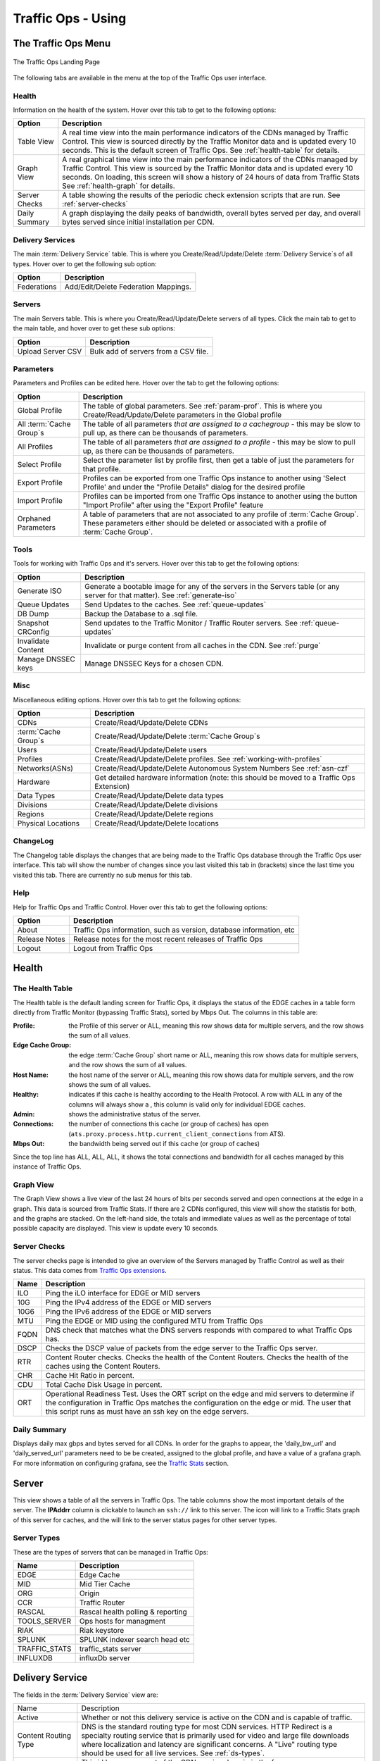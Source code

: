 ..
..
.. Licensed under the Apache License, Version 2.0 (the "License");
.. you may not use this file except in compliance with the License.
.. You may obtain a copy of the License at
..
..     http://www.apache.org/licenses/LICENSE-2.0
..
.. Unless required by applicable law or agreed to in writing, software
.. distributed under the License is distributed on an "AS IS" BASIS,
.. WITHOUT WARRANTIES OR CONDITIONS OF ANY KIND, either express or implied.
.. See the License for the specific language governing permissions and
.. limitations under the License.
..

.. |graph| image:: images/graph.png
.. |info| image:: images/info.png
.. |checkmark| image:: images/good.png
.. |X| image:: images/bad.png
.. |clock| image:: images/clock-black.png

.. _to-using:

*******************
Traffic Ops - Using
*******************

.. deprecated:: 3.0
	The Traffic Ops UI is deprecated, and will be removed entirely in the next major release (4.0). A much better way to interact with the CDN is to :ref:`use Traffic Portal <usingtrafficportal>`, which is the the only UI that will be receiving updates for the foreseeable future.

The Traffic Ops Menu
====================
.. figure:: images/12m.png
	:align: center
	:alt: The Traffic Ops Landing Page

	The Traffic Ops Landing Page

The following tabs are available in the menu at the top of the Traffic Ops user interface.

.. index::
	Health Tab

Health
------
Information on the health of the system. Hover over this tab to get to the following options:

+---------------+------------------------------------------------------------------------------------------------------------------------------------+
|     Option    |                                                            Description                                                             |
+===============+====================================================================================================================================+
| Table View    | A real time view into the main performance indicators of the CDNs managed by Traffic Control.                                      |
|               | This view is sourced directly by the Traffic Monitor data and is updated every 10 seconds.                                         |
|               | This is the default screen of Traffic Ops.                                                                                         |
|               | See :ref:`health-table` for details.                                                                                               |
+---------------+------------------------------------------------------------------------------------------------------------------------------------+
| Graph View    | A real graphical time view into the main performance indicators of the CDNs managed by Traffic Control.                            |
|               | This view is sourced by the Traffic Monitor data and is updated every 10 seconds.                                                  |
|               | On loading, this screen will show a history of 24 hours of data from Traffic Stats                                                 |
|               | See :ref:`health-graph` for details.                                                                                               |
+---------------+------------------------------------------------------------------------------------------------------------------------------------+
| Server Checks | A table showing the results of the periodic check extension scripts that are run. See :ref:`server-checks`                         |
+---------------+------------------------------------------------------------------------------------------------------------------------------------+
| Daily Summary | A graph displaying the daily peaks of bandwidth, overall bytes served per day, and overall bytes served since initial installation |
|               | per CDN.                                                                                                                           |
+---------------+------------------------------------------------------------------------------------------------------------------------------------+


Delivery Services
-----------------
The main :term:`Delivery Service` table. This is where you Create/Read/Update/Delete :term:`Delivery Service`\ s of all types. Hover over to get the following sub option:

+-------------+--------------------------------------+
|    Option   |             Description              |
+=============+======================================+
| Federations | Add/Edit/Delete Federation Mappings. |
+-------------+--------------------------------------+


Servers
-------
The main Servers table. This is where you Create/Read/Update/Delete servers of all types.  Click the main tab to get to the main table, and hover over to get these sub options:

+-------------------+--------------------------------------+
|       Option      | Description                          |
+===================+======================================+
| Upload Server CSV | Bulk add of servers from a CSV file. |
+-------------------+--------------------------------------+

Parameters
----------
Parameters and Profiles can be edited here. Hover over the tab to get the following options:

+-----------------------------+-------------------------------------------------------------------------------------------------------------------------------------------------------------------------------------+
|        Option               |                                                                             Description                                                                                             |
+=============================+=====================================================================================================================================================================================+
| Global Profile              | The table of global parameters. See :ref:`param-prof`. This is where you Create/Read/Update/Delete parameters in the Global profile                                                 |
+-----------------------------+-------------------------------------------------------------------------------------------------------------------------------------------------------------------------------------+
| All :term:`Cache Group`\ s  | The table of all parameters *that are assigned to a cachegroup* - this may be slow to pull up, as there can be thousands of parameters.                                             |
+-----------------------------+-------------------------------------------------------------------------------------------------------------------------------------------------------------------------------------+
| All Profiles                | The table of all parameters *that are assigned to a profile* - this may be slow to pull up, as there can be thousands of parameters.                                                |
+-----------------------------+-------------------------------------------------------------------------------------------------------------------------------------------------------------------------------------+
| Select Profile              | Select the parameter list by profile first, then get a table of just the parameters for that profile.                                                                               |
+-----------------------------+-------------------------------------------------------------------------------------------------------------------------------------------------------------------------------------+
| Export Profile              | Profiles can be exported from one Traffic Ops instance to another using 'Select Profile' and under the "Profile Details" dialog for the desired profile                             |
+-----------------------------+-------------------------------------------------------------------------------------------------------------------------------------------------------------------------------------+
| Import Profile              | Profiles can be imported from one Traffic Ops instance to another using the button "Import Profile" after using the "Export Profile" feature                                        |
+-----------------------------+-------------------------------------------------------------------------------------------------------------------------------------------------------------------------------------+
| Orphaned Parameters         | A table of parameters that are not associated to any profile of :term:`Cache Group`. These parameters either should be deleted or associated with a profile of :term:`Cache Group`. |
+-----------------------------+-------------------------------------------------------------------------------------------------------------------------------------------------------------------------------------+

Tools
-----
Tools for working with Traffic Ops and it's servers. Hover over this tab to get the following options:

+--------------------+-----------------------------------------------------------------------------------------------------------------------------------+
|       Option       |                                                            Description                                                            |
+====================+===================================================================================================================================+
| Generate ISO       | Generate a bootable image for any of the servers in the Servers table (or any server for that matter). See :ref:`generate-iso`    |
+--------------------+-----------------------------------------------------------------------------------------------------------------------------------+
| Queue Updates      | Send Updates to the caches. See :ref:`queue-updates`                                                                              |
+--------------------+-----------------------------------------------------------------------------------------------------------------------------------+
| DB Dump            | Backup the Database to a .sql file.                                                                                               |
+--------------------+-----------------------------------------------------------------------------------------------------------------------------------+
| Snapshot CRConfig  | Send updates to the Traffic Monitor / Traffic Router servers.  See :ref:`queue-updates`                                           |
+--------------------+-----------------------------------------------------------------------------------------------------------------------------------+
| Invalidate Content | Invalidate or purge content from all caches in the CDN. See :ref:`purge`                                                          |
+--------------------+-----------------------------------------------------------------------------------------------------------------------------------+
| Manage DNSSEC keys | Manage DNSSEC Keys for a chosen CDN.                                                                                              |
+--------------------+-----------------------------------------------------------------------------------------------------------------------------------+


Misc
----
Miscellaneous editing options. Hover over this tab to get the following options:

+------------------------------+-------------------------------------------------------------------------------------------+
|       Option                 |                                        Description                                        |
+==============================+===========================================================================================+
| CDNs                         | Create/Read/Update/Delete CDNs                                                            |
+------------------------------+-------------------------------------------------------------------------------------------+
| :term:`Cache Group`\ s       | Create/Read/Update/Delete :term:`Cache Group`\ s                                          |
+------------------------------+-------------------------------------------------------------------------------------------+
| Users                        | Create/Read/Update/Delete users                                                           |
+------------------------------+-------------------------------------------------------------------------------------------+
| Profiles                     | Create/Read/Update/Delete profiles. See :ref:`working-with-profiles`                      |
+------------------------------+-------------------------------------------------------------------------------------------+
| Networks(ASNs)               | Create/Read/Update/Delete Autonomous System Numbers See :ref:`asn-czf`                    |
+------------------------------+-------------------------------------------------------------------------------------------+
| Hardware                     | Get detailed hardware information (note: this should be moved to a Traffic Ops Extension) |
+------------------------------+-------------------------------------------------------------------------------------------+
| Data Types                   | Create/Read/Update/Delete data types                                                      |
+------------------------------+-------------------------------------------------------------------------------------------+
| Divisions                    | Create/Read/Update/Delete divisions                                                       |
+------------------------------+-------------------------------------------------------------------------------------------+
| Regions                      | Create/Read/Update/Delete regions                                                         |
+------------------------------+-------------------------------------------------------------------------------------------+
| Physical Locations           | Create/Read/Update/Delete locations                                                       |
+------------------------------+-------------------------------------------------------------------------------------------+

.. index::
	Change Log

ChangeLog
---------
The Changelog table displays the changes that are being made to the Traffic Ops database through the Traffic Ops user interface. This tab will show the number of changes since you last visited this tab in (brackets) since the last time you visited this tab. There are currently no sub menus for this tab.


Help
----
Help for Traffic Ops and Traffic Control. Hover over this tab to get the following options:

+---------------+---------------------------------------------------------------------+
|     Option    |                             Description                             |
+===============+=====================================================================+
| About         | Traffic Ops information, such as version, database information, etc |
+---------------+---------------------------------------------------------------------+
| Release Notes | Release notes for the most recent releases of Traffic Ops           |
+---------------+---------------------------------------------------------------------+
| Logout        | Logout from Traffic Ops                                             |
+---------------+---------------------------------------------------------------------+


.. index::
	Edge Health
	Health

Health
======

.. _health-table:

The Health Table
----------------
The Health table is the default landing screen for Traffic Ops, it displays the status of the EDGE caches in a table form directly from Traffic Monitor (bypassing Traffic Stats), sorted by Mbps Out. The columns in this table are:


:Profile:          the Profile of this server or ALL, meaning this row shows data for multiple servers, and the row shows the sum of all values.
:Edge Cache Group: the edge :term:`Cache Group` short name or ALL, meaning this row shows data for multiple servers, and the row shows the sum of all values.
:Host Name:        the host name of the server or ALL, meaning this row shows data for multiple servers, and the row shows the sum of all values.
:Healthy:          indicates if this cache is healthy according to the Health Protocol. A row with ALL in any of the columns will always show a |checkmark|, this column is valid only for individual EDGE caches.
:Admin:            shows the administrative status of the server.
:Connections:      the number of connections this cache (or group of caches) has open (``ats.proxy.process.http.current_client_connections`` from ATS).
:Mbps Out:         the bandwidth being served out if this cache (or group of caches)

Since the top line has ALL, ALL, ALL, it shows the total connections and bandwidth for all caches managed by this instance of Traffic Ops.

.. _health-graph:

Graph View
----------
The Graph View shows a live view of the last 24 hours of bits per seconds served and open connections at the edge in a graph. This data is sourced from Traffic Stats. If there are 2 CDNs configured, this view will show the statistis for both, and the graphs are stacked. On the left-hand side, the totals and immediate values as well as the percentage of total possible capacity are displayed. This view is update every 10 seconds.


.. _server-checks:

Server Checks
-------------
The server checks page is intended to give an overview of the Servers managed by Traffic Control as well as their status. This data comes from `Traffic Ops extensions <traffic_ops_extensions.html>`_.

+------+-----------------------------------------------------------------------+
| Name |                 Description                                           |
+======+=======================================================================+
| ILO  | Ping the iLO interface for EDGE or MID servers                        |
+------+-----------------------------------------------------------------------+
| 10G  | Ping the IPv4 address of the EDGE or MID servers                      |
+------+-----------------------------------------------------------------------+
| 10G6 | Ping the IPv6 address of the EDGE or MID servers                      |
+------+-----------------------------------------------------------------------+
| MTU  | Ping the EDGE or MID using the configured MTU from Traffic Ops        |
+------+-----------------------------------------------------------------------+
| FQDN | DNS check that matches what the DNS servers responds with compared to |
|      | what Traffic Ops has.                                                 |
+------+-----------------------------------------------------------------------+
| DSCP | Checks the DSCP value of packets from the edge server to the Traffic  |
|      | Ops server.                                                           |
+------+-----------------------------------------------------------------------+
| RTR  | Content Router checks. Checks the health of the Content Routers.      |
|      | Checks the health of the caches using the Content Routers.            |
+------+-----------------------------------------------------------------------+
| CHR  | Cache Hit Ratio in percent.                                           |
+------+-----------------------------------------------------------------------+
| CDU  | Total Cache Disk Usage in percent.                                    |
+------+-----------------------------------------------------------------------+
| ORT  | Operational Readiness Test. Uses the ORT script on the edge and mid   |
|      | servers to determine if the configuration in Traffic Ops matches the  |
|      | configuration on the edge or mid. The user that this script runs as   |
|      | must have an ssh key on the edge servers.                             |
+------+-----------------------------------------------------------------------+

Daily Summary
-------------
Displays daily max gbps and bytes served for all CDNs.  In order for the graphs to appear, the 'daily_bw_url' and 'daily_served_url' parameters need to be be created, assigned to the global profile, and have a value of a grafana graph.  For more information on configuring grafana, see the `Traffic Stats <../traffic_stats.html>`_  section.

.. _server:

Server
======
This view shows a table of all the servers in Traffic Ops. The table columns show the most important details of the server. The **IPAddrr** column is clickable to launch an ``ssh://`` link to this server. The |graph| icon will link to a Traffic Stats graph of this server for caches, and the |info| will link to the server status pages for other server types.


Server Types
------------
These are the types of servers that can be managed in Traffic Ops:

+---------------+---------------------------------------------+
|      Name     |                 Description                 |
+===============+=============================================+
| EDGE          | Edge Cache                                  |
+---------------+---------------------------------------------+
| MID           | Mid Tier Cache                              |
+---------------+---------------------------------------------+
| ORG           | Origin                                      |
+---------------+---------------------------------------------+
| CCR           | Traffic Router                              |
+---------------+---------------------------------------------+
| RASCAL        | Rascal health polling & reporting           |
+---------------+---------------------------------------------+
| TOOLS_SERVER  | Ops hosts for managment                     |
+---------------+---------------------------------------------+
| RIAK          | Riak keystore                               |
+---------------+---------------------------------------------+
| SPLUNK        | SPLUNK indexer search head etc              |
+---------------+---------------------------------------------+
| TRAFFIC_STATS | traffic_stats server                        |
+---------------+---------------------------------------------+
| INFLUXDB      | influxDb server                             |
+---------------+---------------------------------------------+

Delivery Service
================
The fields in the :term:`Delivery Service` view are:

+--------------------------------------------+------------------------------------------------------------------------------------------------------------------------------------------------------------------------+
| Name                                       | Description                                                                                                                                                            |
+--------------------------------------------+------------------------------------------------------------------------------------------------------------------------------------------------------------------------+
| Active                                     | Whether or not this delivery service is active on the CDN and is capable of traffic.                                                                                   |
+--------------------------------------------+------------------------------------------------------------------------------------------------------------------------------------------------------------------------+
| Content Routing Type                       | DNS is the standard routing type for most CDN services. HTTP Redirect is a specialty routing service that is primarily used for video and large file downloads where   |
|                                            | localization and latency are significant concerns. A "Live" routing type should be used for all live services. See :ref:`ds-types`.                                    |
+--------------------------------------------+------------------------------------------------------------------------------------------------------------------------------------------------------------------------+
| Key (XML ID)                               | This id becomes a part of the CDN service domain in the form ``http://cdn.service-key.company.com/``. Must be all lowercase, no spaces or special characters. May      |
|                                            | contain dashes.                                                                                                                                                        |
+--------------------------------------------+------------------------------------------------------------------------------------------------------------------------------------------------------------------------+
| Display Name                               | Name of the service that appears in the Traffic portal. No character restrictions.                                                                                     |
+--------------------------------------------+------------------------------------------------------------------------------------------------------------------------------------------------------------------------+
| Tenant                                     | Name of company or division of company who owns account. Allows you to group your services and control access. Tenants are setup as a simple hierarchy where you may   |
|                                            | create parent / child accounts.                                                                                                                                        |
+--------------------------------------------+------------------------------------------------------------------------------------------------------------------------------------------------------------------------+
| CDN                                        | The CDN in which the delivery service belongs to.                                                                                                                      |
+--------------------------------------------+------------------------------------------------------------------------------------------------------------------------------------------------------------------------+
| Routing Name                               | The routing name to use for the delivery FQDN, i.e. ``<routing-name>.<deliveryservice>.<cdn-domain>``. It must be a valid hostname without periods. [2]_               |
+--------------------------------------------+------------------------------------------------------------------------------------------------------------------------------------------------------------------------+
| Protocol                                   | The protocol to serve this delivery service to the clients with:                                                                                                       |
|                                            |                                                                                                                                                                        |
|                                            |  - HTTP: Delivery only HTTP traffic                                                                                                                                    |
|                                            |  - HTTPS: Delivery only HTTPS traffic                                                                                                                                  |
|                                            |  - HTTP AND HTTPS: Deliver both types of traffic.                                                                                                                      |
|                                            |  - HTTP TO HTTPS: Delivery HTTP traffic as HTTPS traffic                                                                                                               |
+--------------------------------------------+------------------------------------------------------------------------------------------------------------------------------------------------------------------------+
| DSCP Tag                                   | The Differentiated Services Code Point (DSCP) value to mark IP packets to the client with.                                                                             |
+--------------------------------------------+------------------------------------------------------------------------------------------------------------------------------------------------------------------------+
| Signing Algorithm                          | Type of URL signing method to sign the URLs:                                                                                                                           |
|                                            |                                                                                                                                                                        |
|                                            |  - null: token based auth is not enabled for this delivery service.                                                                                                    |
|                                            |  - “url_sig”: URL Sign token based auth is enabled for this delivery service.                                                                                          |
|                                            |  - “uri_signing”: URI Signing token based auth is enabled for this delivery service.                                                                                   |
|                                            |                                                                                                                                                                        |
|                                            | See :ref:`signed-urls`.                                                                                                                                                |
+--------------------------------------------+------------------------------------------------------------------------------------------------------------------------------------------------------------------------+
| Deep Caching                               | Enables clients to be routed to the closest possible "deep" edge caches on a per :term:`Delivery Service` basis.                                                       |
|                                            | See `Deep Caching <http://traffic-control-cdn.readthedocs.io/en/latest/admin/traffic_router.html#deep-caching-deep-coverage-zone-topology>`_                           |
+--------------------------------------------+------------------------------------------------------------------------------------------------------------------------------------------------------------------------+
| Query String Handling                      | How to treat query strings:                                                                                                                                            |
|                                            |                                                                                                                                                                        |
|                                            |  0. use in cache key and hand up to origin: Each unique query string is treated as a unique URL.                                                                       |
|                                            |  1. Do not use in cache key, but pass up to origin: 2 URLs that are the same except for the query string will match and cache HIT, while the origin still sees         |
|                                            |      original query string in the request.                                                                                                                             |
|                                            |  2. Drop at edge: 2 URLs that are the same except for the query string will match and cache HIT, while the origin will not see original query string in the request.   |
|                                            |                                                                                                                                                                        |
|                                            | **Note:** Choosing to drop query strings at the edge will preclude the use of a Regex Remap Expression. See :ref:`regex-remap`.                                        |
|                                            |                                                                                                                                                                        |
|                                            | To set the qstring without the use of regex remap, or for further options, see :ref:`qstring-handling`.                                                                |
+--------------------------------------------+------------------------------------------------------------------------------------------------------------------------------------------------------------------------+
| Geolocation Provider                       | Choose which Geolocation database provider, company that collects data on the location of IP addresses, to use.                                                        |
+--------------------------------------------+------------------------------------------------------------------------------------------------------------------------------------------------------------------------+
| Anonymous Blocking                         | Set to true to enable blocking of anonymous IPs for this delivery service. **Note:** Requires Geolocation provider's Anonymous IP database.                            |
+--------------------------------------------+------------------------------------------------------------------------------------------------------------------------------------------------------------------------+
| Geo Limit                                  | Some services are intended to be limited by geography. The possible settings are:                                                                                      |
|                                            |                                                                                                                                                                        |
|                                            |  - None: Do not limit by geography.                                                                                                                                    |
|                                            |  - CZF only: If the requesting IP is not in the Coverage Zone File, do not serve the request.                                                                          |
|                                            |  - CZF + US: If the requesting IP is not in the Coverage Zone File or not in the United States, do not serve the request.                                              |
|                                            |                                                                                                                                                                        |
+--------------------------------------------+------------------------------------------------------------------------------------------------------------------------------------------------------------------------+
| Geo Limit Countries                        | How (if at all) is this service to be limited by geography. Example Country Codes: CA, IN, PR.                                                                         |
+--------------------------------------------+------------------------------------------------------------------------------------------------------------------------------------------------------------------------+
| Geo Limit Redirect URL                     | Traffic Router will redirect to this URL when Geo Limit check fails. See :ref:`tr-ngb`                                                                                 |
+--------------------------------------------+------------------------------------------------------------------------------------------------------------------------------------------------------------------------+
| Regional Geoblocking                       | Define regional geo-blocking rules for delivery services in a JSON format and set it to True/False.                                                                    |
|                                            | See `regional geo-blocking <http://traffic-control-cdn.readthedocs.io/en/latest/admin/quick_howto/regionalgeo.html#configure-regional-geo-blocking-rgb>`_              |
+--------------------------------------------+------------------------------------------------------------------------------------------------------------------------------------------------------------------------+
| IPv6 Routing Enabled                       | Default is "True", entering "False" allows you to turn off CDN response to IPv6 requests                                                                               |
+--------------------------------------------+------------------------------------------------------------------------------------------------------------------------------------------------------------------------+
| Range Request Handling                     | How to treat range requests:                                                                                                                                           |
|                                            |                                                                                                                                                                        |
|                                            |  0. Do not cache (ranges requested from files that are already cached due to a non range request will be a HIT)                                                        |
|                                            |  1. Use the `background_fetch <https://docs.trafficserver.apache.org/en/latest/admin-guide/plugins/background_fetch.en.html>`_ plugin.                                 |
|                                            |  2. Use the cache_range_requests plugin.                                                                                                                               |
|                                            |                                                                                                                                                                        |
+--------------------------------------------+------------------------------------------------------------------------------------------------------------------------------------------------------------------------+
| DNS Bypass IP                              | IPv4 address to overflow requests when the Max Bps or Max Tps for this delivery service exceeds.                                                                       |
+--------------------------------------------+------------------------------------------------------------------------------------------------------------------------------------------------------------------------+
| DNS Bypass IPv6                            | IPv6 address to overflow requests when the Max Bps or Max Tps for this delivery service exceeds.                                                                       |
+--------------------------------------------+------------------------------------------------------------------------------------------------------------------------------------------------------------------------+
| DNS Bypass CNAME                           | Domain name to overflow requests when the Max Bps or Max Tps for this delivery service exceeds.                                                                        |
+--------------------------------------------+------------------------------------------------------------------------------------------------------------------------------------------------------------------------+
| DNS Bypass TTL                             | TTL for the DNS bypass domain or IP when threshold exceeds                                                                                                             |
+--------------------------------------------+------------------------------------------------------------------------------------------------------------------------------------------------------------------------+
| HTTP Bypass FQDN                           | Traffic Router will redirect to this FQDN (with the same path) when the Max Bps or Max Tps for this delivery service exceeds.                                          |
+--------------------------------------------+------------------------------------------------------------------------------------------------------------------------------------------------------------------------+
| :term:`Delivery Service` DNS TTL           | The Time To Live on the DNS record for the Traffic Router A and AAAA records. Setting too high or too low will result in poor caching performance.                     |
+--------------------------------------------+------------------------------------------------------------------------------------------------------------------------------------------------------------------------+
| Fair Queuing Pacing Rate Bps               | The maximum bytes per second a cache will delivery on any single TCP connection. This uses the Linux kernel’s Fair Queuing setsockopt (SO_MAX_PACING_RATE) to limit    |
|                                            | the rate of delivery. Traffic exceeding this speed will only be rate-limited and not diverted. This option requires net.core.default_qdisc = fq in /etc/sysctl.conf.   |
+--------------------------------------------+------------------------------------------------------------------------------------------------------------------------------------------------------------------------+
| Global Max Mbps                            | The maximum bits per second this delivery service can serve across all EDGE caches before traffic will be diverted to the bypass destination. For a DNS delivery       |
|                                            | service, the Bypass Ipv4 or Ipv6 will be used (depending on whether this was a A or AAAA request), and for HTTP delivery services the Bypass FQDN will be used.        |
+--------------------------------------------+------------------------------------------------------------------------------------------------------------------------------------------------------------------------+
| Global Max TPS                             | The maximum transactions per se this delivery service can serve across all EDGE caches before traffic will be diverted to the bypass destination. For a DNS delivery   |
|                                            | service, the Bypass Ipv4 or Ipv6 will be used (depending on whether this was a A or AAAA request), and for HTTP delivery services the Bypass FQDN will be used.        |
+--------------------------------------------+------------------------------------------------------------------------------------------------------------------------------------------------------------------------+
| Max DNS Answers                            | It is used to restrict the number of cache IP addresses that the CCR will hand back. A numeric value from 1 to 15 which determines how many caches your content will   |
|                                            | be spread across in a particular site. When a customer requests your content they will get 1 to 15 IP addresses back they can use. These are rotated in each response. |
|                                            | Ideally the number will reflect the amount of traffic. 1 = trial account with very little traffic, 2 = small production service. Add 1 more server for every 20 Gbps   |
|                                            | of traffic you expect at peak. So 20 Gbps = 3, 40 Gbps = 4, 60 Gbps = 5                                                                                                |
+--------------------------------------------+------------------------------------------------------------------------------------------------------------------------------------------------------------------------+
| Initial Dispersion                         | Determines number of machines content will be placed on within a :term:`Cache Group`. Setting too high will result in poor caching performance.                        |
+--------------------------------------------+------------------------------------------------------------------------------------------------------------------------------------------------------------------------+
| Origin Server Base URL                     | The Origin Server’s base URL which includes the protocol (http or https). Example: ``http://movies.origin.com``                                                        |
|                                            | Must be a domain only, no directories or IP addresses                                                                                                                  |
+--------------------------------------------+------------------------------------------------------------------------------------------------------------------------------------------------------------------------+
| Use Multi Site Origin Feature              | Set True/False to enable/disable the Multi Site Origin feature for this delivery service. See :ref:`multi-site-origin`                                                 |
+--------------------------------------------+------------------------------------------------------------------------------------------------------------------------------------------------------------------------+
| :term:`Delivery Service` :term:`Profile`   | Only used if a delivery service uses configurations that specifically require a profile. Example: MSO configurations or cachekey plugin would require a ds profile to  |
|                                            | be used.                                                                                                                                                               |
+--------------------------------------------+------------------------------------------------------------------------------------------------------------------------------------------------------------------------+
| Geo Miss Default Latitude                  | Default Latitude for this delivery service. When client localization fails for both Coverage Zone and Geo Lookup, this the client will be routed as if it was at this  |
|                                            | lat.                                                                                                                                                                   |
+--------------------------------------------+------------------------------------------------------------------------------------------------------------------------------------------------------------------------+
| Geo Miss Default Longitude                 | Default Longitude for this delivery service. When client localization fails for bot Coverage Zone and Geo Lookup, this the client will be routed as if it was at this  |
|                                            | long.                                                                                                                                                                  |
+--------------------------------------------+------------------------------------------------------------------------------------------------------------------------------------------------------------------------+
| Edge Header Rewrite Rules                  | Headers can be added or altered at each layer of the CDN. You must tell us four things: the action, the header name, the header value, and the direction to apply. The |
|                                            | action will tell us whether we are adding, removing, or replacing headers. The header name and header value will determine the full header text. The direction will    |
|                                            | determine whether we add it before we respond to a request or before we make a request further up the chain in the server hierarchy. Examples include:                 |
|                                            |                                                                                                                                                                        |
|                                            |  - Action: Set                                                                                                                                                         |
|                                            |  - Header Name: X-CDN                                                                                                                                                  |
|                                            |  - Header Value: Foo                                                                                                                                                   |
|                                            |  - Direction: Edge Response to Client                                                                                                                                  |
|                                            |                                                                                                                                                                        |
|                                            | See :ref:`header-rewrite`. [1]_                                                                                                                                        |
+--------------------------------------------+------------------------------------------------------------------------------------------------------------------------------------------------------------------------+
| Mid Header Rewrite Rules                   | Headers can be added or altered at each layer of the CDN. You must tell us four things: the action, the header name, the header value, and the direction to apply. The |
|                                            | action will tell us whether we are adding, removing, or replacing headers. The header name and header value will determine the full header text. The direction will    |
|                                            | determine whether we add it before we respond to a request or before we make a request further up the chain in the server hierarchy. Examples include:                 |
|                                            |                                                                                                                                                                        |
|                                            |  - Action: Set                                                                                                                                                         |
|                                            |  - Header Name: Host                                                                                                                                                   |
|                                            |  - Header Value: code_abc123                                                                                                                                           |
|                                            |  - Direction: Mid Request to Origin                                                                                                                                    |
|                                            |                                                                                                                                                                        |
|                                            | See :ref:`header-rewrite`. [1]_                                                                                                                                        |
+--------------------------------------------+------------------------------------------------------------------------------------------------------------------------------------------------------------------------+
| Traffic Router Additional Response Headers | List of header name:value pairs separated by __RETURN__. Listed pairs will be included in all TR HTTP responses.                                                       |
+--------------------------------------------+------------------------------------------------------------------------------------------------------------------------------------------------------------------------+
| Traffic Router Log Request Headers         | List of header keys separated by __RETURN__. Listed headers will be included in TR access log entries under the “rh=” token.                                           |
+--------------------------------------------+------------------------------------------------------------------------------------------------------------------------------------------------------------------------+
| Regex remap expression                     | Allows remapping of incoming requests URL using regex pattern matching to search/replace text.                                                                         |
|                                            | See `ATS documentation on regex_remap  <https://docs.trafficserver.apache.org/en/latest/admin-guide/plugins/regex_remap.en.html>`_. [1]_                               |
|                                            |                                                                                                                                                                        |
|                                            | **Note:** you will not be able to save a Regex Remap Expression if you have Query String Handling set to drop query strings at the edge. See :ref:`regex-remap`.       |
+--------------------------------------------+------------------------------------------------------------------------------------------------------------------------------------------------------------------------+
| Cache URL expression                       | Deprecated in Traffic Control 3.x and subject to removal in Traffic Control 4.x or later.                                                                              |
|                                            |                                                                                                                                                                        |
|                                            | Allows you to manipulate the cache key of the incoming requests. Normally, the cache key is the origin domain. This can be changed so that multiple services can share |
|                                            | a cache key, can also be used to preserve cached content if service origin is changed.                                                                                 |
|                                            |                                                                                                                                                                        |
|                                            | **Note:** Only valid in ATS 6.X and earlier. Must be empty if using ATS 7.X and/or the                                                                                 |
|                                            | `cachekey plugin <https://docs.trafficserver.apache.org/en/latest/admin-guide/plugins/cachekey.en.html>`_. [1]_                                                        |
|                                            |                                                                                                                                                                        |
|                                            | See `ATS documentation on cacheurl <https://docs.trafficserver.apache.org/en/6.2.x/admin-guide/plugins/cacheurl.en.html>`_. [1]_                                       |
+--------------------------------------------+------------------------------------------------------------------------------------------------------------------------------------------------------------------------+
| Raw remap text                             | For HTTP and DNS delivery services, this will get added to the end of the remap line on the cache verbatim. For ANY_MAP delivery services this is the remap line. [1]_ |
+--------------------------------------------+------------------------------------------------------------------------------------------------------------------------------------------------------------------------+
| Long Description                           | Free text field that describes the purpose of the delivery service and will be displayed in the portal as a description field. For example, you can use this field to  |
|                                            | describe your service.                                                                                                                                                 |
+--------------------------------------------+------------------------------------------------------------------------------------------------------------------------------------------------------------------------+
| Long Description 2                         | Free text field not currently used in configuration. For example, you can use this field to describe your customer type.                                               |
+--------------------------------------------+------------------------------------------------------------------------------------------------------------------------------------------------------------------------+
| Long Description 3                         | Free text field not currently used in configuration.                                                                                                                   |
+--------------------------------------------+------------------------------------------------------------------------------------------------------------------------------------------------------------------------+
| Info URL                                   | Free text field allowing you to enter a URL which provides information about the service.                                                                              |
+--------------------------------------------+------------------------------------------------------------------------------------------------------------------------------------------------------------------------+
| Check Path                                 | A path (ex: /crossdomain.xml) to verify the connection to the origin server with. This can be used by Check Extension scripts to do periodic health checks against the |
|                                            | delivery service.                                                                                                                                                      |
+--------------------------------------------+------------------------------------------------------------------------------------------------------------------------------------------------------------------------+
| Origin Shield (Pipe Delimited String)      | Add another forward proxy upstream of the mid caches. Example: go_direct=true will allow the Mid to hit the origin directly instead of failing if the origin shield is |
|                                            | down. Experimental Feature.                                                                                                                                            |
+--------------------------------------------+------------------------------------------------------------------------------------------------------------------------------------------------------------------------+
| Logs Enabled                               | Allows you to turn on/off logging for the service                                                                                                                      |
+--------------------------------------------+------------------------------------------------------------------------------------------------------------------------------------------------------------------------+

.. [1] These fields are not validated by Traffic Ops to be correct syntactically, and can cause Traffic Server to not start if invalid. Please use with caution.
.. [2] It is not recommended to change the Routing Name of a :term:`Delivery Service` after deployment because this changes its Delivery FQDN (i.e. ``<routing-name>.<deliveryservice>.<cdn-domain>``), which means that SSL certificates may need to be updated and clients using the :term:`Delivery Service` will need to be transitioned to the new Delivery URL.


.. _ds-types:

Delivery Service Types
----------------------
One of the most important settings when creating the delivery service is the selection of the delivery service *type*. This type determines the routing method and the primary storage for the delivery service.

+-----------------+---------------------------------------------------------------------------------------------------------------------------------------------------------------------------------------------------+
|       Name      |                                                                                           Description                                                                                             |
+=================+===================================================================================================================================================================================================+
| HTTP            | HTTP Content Routing  - The Traffic Router DNS auth server returns its own IP address on DNS queries, and the client gets redirected to a specific cache                                          |
|                 | in the nearest :term:`Cache Group` using HTTP 302.  Use this for long sessions like HLS/HDS/Smooth live streaming, where a longer setup time is not a problem.                                    |
+-----------------+---------------------------------------------------------------------------------------------------------------------------------------------------------------------------------------------------+
| DNS             | DNS Content Routing - The Traffic Router DNS auth server returns an edge cache IP address to the client right away. The client will find the cache quickly                                        |
|                 | but the Traffic Router can not route to a cache that already has this content in the :term:`Cache Group`. Use this for smaller objects like web page images / objects.                            |
+-----------------+---------------------------------------------------------------------------------------------------------------------------------------------------------------------------------------------------+
| HTTP_NO_CACHE   | HTTP Content Routing, but the caches will not actually cache the content, they act as just proxies. The MID tier is bypassed.                                                                     |
+-----------------+---------------------------------------------------------------------------------------------------------------------------------------------------------------------------------------------------+
| HTTP_LIVE       | HTTP Content routing, but where for "standard" HTTP content routing the objects are stored on disk, for this delivery service type the objects are stored                                         |
|                 | on the RAM disks. Use this for linear TV. The MID tier is bypassed for this type.                                                                                                                 |
+-----------------+---------------------------------------------------------------------------------------------------------------------------------------------------------------------------------------------------+
| HTTP_LIVE_NATNL | HTTP Content routing, same as HTTP_LIVE, but the MID tier is NOT bypassed.                                                                                                                        |
+-----------------+---------------------------------------------------------------------------------------------------------------------------------------------------------------------------------------------------+
| DNS_LIVE_NATNL  | DNS Content routing, but where for "standard" DNS content routing the objects are stored on disk, for this delivery service type the objects are stored                                           |
|                 | on the RAM disks. Use this for linear TV. The MID tier is NOT bypassed for this type.                                                                                                             |
+-----------------+---------------------------------------------------------------------------------------------------------------------------------------------------------------------------------------------------+
| DNS_LIVE        | DNS Content routing, same as DNS_LIVE_NATNL, but the MID tier is bypassed.                                                                                                                        |
+-----------------+---------------------------------------------------------------------------------------------------------------------------------------------------------------------------------------------------+
| ANY_MAP         | ANY_MAP is not known to Traffic Router. For this Delivery Sevice, the "Raw Remap Text" field in the input form will be used as the remap line in the cache's :file:`remap.config`.                |
|                 | For more information see `ANY_MAP Raw Remap Text`_                                                                                                                                                |
+-----------------+---------------------------------------------------------------------------------------------------------------------------------------------------------------------------------------------------+
| STEERING        | The :term:`Delivery Service` will be used to route to other delivery services. The target delivery services and the routing weights for those delivery services will be defined by an admin or    |
|                 | steering user. For more information see the `steering feature <../traffic_router.html#steering-feature>`_ documentation                                                                           |
+-----------------+---------------------------------------------------------------------------------------------------------------------------------------------------------------------------------------------------+
| CLIENT_STEERING | Similar to STEERING except that a client can send a request to Traffic Router with a query param of `trred=false`, and Traffic Router will return an HTTP 200 response with a body that contains  |
|                 | a list of :term:`Delivery Service` URLs that the client can connect to. Therefore, the client is doing the steering, not the Traffic Router                                                       |
+-----------------+---------------------------------------------------------------------------------------------------------------------------------------------------------------------------------------------------+

.. _federations:

Federations
-----------
	Federations allow for other (federated) CDNs (at a different ISP, MSO, etc) to add a list of resolvers and a CNAME to a delivery service Traffic Ops.  When a request is made from one of federated CDN's clients, Traffic Router will return the CNAME configured in the federation mapping.  This allows the federated CDN to serve the content without the content provider changing the URL, or having to manage multiple URLs.

	Before adding a federation in the Traffic Ops UI, a user with the federations role needs to be created.  This user will be assigned to the federation and will be able to add resolvers to the federation via the Traffic Ops `Federation API <../../development/traffic_ops_api/v12/federation.html>`_.

.. index::
	Header Rewrite

.. _header-rewrite:

Header Rewrite Options and DSCP
-------------------------------
Most header manipulation and per-delivery service configuration overrides are done using the `ATS Header Rewrite Plugin <https://docs.trafficserver.apache.org/en/latest/admin-guide/plugins/header_rewrite.en.html>`_. Traffic Control allows you to enter header rewrite rules to be applied at the edge and at the mid level. The syntax used in Traffic Ops is the same as the one described in the ATS documentation, except for some special strings that will get replaced:

+-------------------+--------------------------+
| Traffic Ops Entry |    Gets Replaced with    |
+===================+==========================+
| __RETURN__        | A newline                |
+-------------------+--------------------------+
| __CACHE_IPV4__    | The cache's IPv4 address |
+-------------------+--------------------------+

The deliveryservice screen also allows you to set the DSCP value of traffic sent to the client. This setting also results in a header_rewrite rule to be generated and applied to at the edge.

.. Note:: The DSCP setting in the UI is *only* for setting traffic towards the client, and gets applied *after* the initial TCP handshake is complete, and the HTTP request is received (before that the cache can't determine what deliveryservice this request is for, and what DSCP to apply), so the DSCP feature can not be used for security settings - the TCP SYN-ACK is not going to be DSCP marked.

.. _raw-remap-text:

ANY_MAP Raw Remap Text
----------------------
The Raw Remap Text may contain the following special strings that will be replaced by :program:`traffic_ops_ort` at :abbr:`ATS (Apache Traffic Server)` edge and mid levels in `remap.config <https://docs.trafficserver.apache.org/en/7.1.x/admin-guide/files/remap.config.en.html>`_:

.. table:: Traffic Ops ORT special strings

	+---------------------+-------------------------------------------------+
	| Traffic Ops Entry   | Gets Replaced with                              |
	+=====================+=================================================+
	| __CACHE_IPV4__      | The cache's IPv4 address                        |
	+---------------------+-------------------------------------------------+
	| __HOSTNAME__        | Short hostname (same as ``hostname -s``)        |
	+---------------------+-------------------------------------------------+
	| __FULL_HOSTNAME__   | Long hostname (same as :manpage:`hostname(1)`)  |
	+---------------------+-------------------------------------------------+
	| __SERVER_TCP_PORT__ | Server incoming TCP port number                 |
	+---------------------+-------------------------------------------------+
	| __RETURN__          | A newline                                       |
	+---------------------+-------------------------------------------------+
	| ##OVERRIDE##        | See below                                       |
	+---------------------+-------------------------------------------------+

ANY_MAP ##OVERRIDE##
""""""""""""""""""""
.. warning:: The ANY_MAP ``##OVERRIDE##`` special string is a temporary solution and will be deprecated once :term:`Delivery Service` Versioning is implemented.

A special ``##OVERRIDE##`` string has been added to allow an ANY_MAP rule to override another :term:`Delivery Service`'s remap rule, implemented by :program:`traffic_ops_ort`.  When present, the original :term:`Delivery Service` remap rule is commented out with an ``##OVERRIDDEN##`` prefix and the ``##OVERRIDE##`` rule is activated in its place.

:abbr:`ATS (Apache Traffic Server)` `remap.config <https://docs.trafficserver.apache.org/en/7.1.x/admin-guide/files/remap.config.en.html>`_:

.. code-block:: text
	:caption: :term:`Delivery Service` :file:`remap.config` line:

	map http://from.com/ http://to.com/

.. code-block:: text
	:caption: ANY_MAP Raw Remap Text

	##OVERRIDE## map http://from.com/ http://to.com/ thundering_herd_mitigation.so

.. code-block:: text
	:caption: :program:`traffic_ops_ort` post process :file:`remap.config` lines after merge:

	##OVERRIDE##
	map http://from.com/ http://to.com/ thundering_herd_mitigation.so
	##OVERRIDDEN## map http://from.com/ http://to.com/

The ANY_MAP ``##OVERRIDE##`` may be used to incrementally deploy plugins by assigning a subset of caches to the ANY_MAP ``##OVERRIDE##`` :term:`Delivery Service` in addition to the original :term:`Delivery Service`.  This allows Traffic Router to send traffic to edges based on the original :term:`Delivery Service` but serve them using the ANY_MAP override Raw Remap Text.

.. warning:: The from endpoint must exactly match for this to properly work (ie: trailing URL '/'), otherwise :abbr:`ATS (Apache Traffic Server)` may fail to initialize or reload while processing :file:`remap.config`.

.. note:: Any of these ANY_MAP ``##OVERRIDE##`` rules **should** be documented in the comment fields of the original :term:`Delivery Service` to assist with troubleshooting.

.. index::
	Token Based Authentication
	Signed URLs

.. _signed-urls:

Token Based Authentication
--------------------------
Token based authentication or *signed URLs* is implemented using the Traffic Server ``url_sig`` plugin. To sign a URL at the signing portal take the full URL, without any query string, and add on a query string with the following parameters:

Client IP address
	The client IP address that this signature is valid for. e.g. ``C=<client IP address>``
Expiration
	The Expiration time (seconds since epoch) of this signature. e.g. ``E=<expiration time in secs since unix epoch>``
Algorithm
	The Algorithm used to create the signature. Only 1 (HMAC_SHA1) and 2 (HMAC_MD5) are supported at this time e.g. ``A=<algorithm number>``
Key index
	Index of the key used. This is the index of the key in the configuration file on the cache. The set of keys is a shared secret between the signing portal and the edge caches. There is one set of keys per reverse proxy domain (fqdn). e.g. ``K=<key index used>``
Parts
	Parts to use for the signature, always excluding the scheme (http://).  parts0 = fqdn, parts1..x is the directory parts of the path, if there are more parts to the path than letters in the parts param, the last one is repeated for those. Format: ``P=<parts string (0's and 1's)>`` Examples:

		:1: use fqdn and all of URl path
		:0110: use part1 and part 2 of path only
		:01: use everything except the fqdn

Signature
	The signature over the parts + the query string up to and including "S=". e.g. ``S=<signature>``

.. seealso:: The url_sig `README <https://github.com/apache/trafficserver/blob/master/plugins/experimental/url_sig/README>`_.

Generate URL Sig Keys
"""""""""""""""""""""
To generate a set of random signed url keys for this delivery service and store them in Traffic Vault, click the **Generate URL Sig Keys** button at the bottom of the delivery service details screen.


.. parent-selection:

Parent Selection
----------------

Parameters in the Edge (child) profile that influence this feature:

+-----------------------------------------------+----------------+---------------+-------------------------------------------------------+
|                      Name                     |    Filename    |    Default    |                      Description                      |
+===============================================+================+===============+=======================================================+
| CONFIG proxy.config.                          | records.config | INT 1         | enable parent selection.  This is a required setting. |
| http.parent_proxy_routing_enable              |                |               |                                                       |
+-----------------------------------------------+----------------+---------------+-------------------------------------------------------+
| CONFIG proxy.config.                          | records.config | INT 1         | required for parent selection.                        |
| url_remap.remap_required                      |                |               |                                                       |
+-----------------------------------------------+----------------+---------------+-------------------------------------------------------+
| CONFIG proxy.config.                          | records.config | INT 0         | See                                                   |
| http.no_dns_just_forward_to_parent            |                |               |                                                       |
+-----------------------------------------------+----------------+---------------+-------------------------------------------------------+
| CONFIG proxy.config.                          | records.config | INT 1         |                                                       |
| http.uncacheable_requests_bypass_parent       |                |               |                                                       |
+-----------------------------------------------+----------------+---------------+-------------------------------------------------------+
| CONFIG proxy.config.                          | records.config | INT 1         |                                                       |
| http.parent_proxy_routing_enable              |                |               |                                                       |
+-----------------------------------------------+----------------+---------------+-------------------------------------------------------+
| CONFIG proxy.config.                          | records.config | INT 300       |                                                       |
| http.parent_proxy.retry_time                  |                |               |                                                       |
+-----------------------------------------------+----------------+---------------+-------------------------------------------------------+
| CONFIG proxy.config.                          | records.config | INT 10        |                                                       |
| http.parent_proxy.fail_threshold              |                |               |                                                       |
+-----------------------------------------------+----------------+---------------+-------------------------------------------------------+
| CONFIG proxy.config.                          | records.config | INT 4         |                                                       |
| http.parent_proxy.total_connect_attempts      |                |               |                                                       |
+-----------------------------------------------+----------------+---------------+-------------------------------------------------------+
| CONFIG proxy.config.                          | records.config | INT 2         |                                                       |
| http.parent_proxy.per_parent_connect_attempts |                |               |                                                       |
+-----------------------------------------------+----------------+---------------+-------------------------------------------------------+
| CONFIG proxy.config.                          | records.config | INT 30        |                                                       |
| http.parent_proxy.connect_attempts_timeout    |                |               |                                                       |
+-----------------------------------------------+----------------+---------------+-------------------------------------------------------+
| CONFIG proxy.config.                          | records.config | INT 0         |                                                       |
| http.forward.proxy_auth_to_parent             |                |               |                                                       |
+-----------------------------------------------+----------------+---------------+-------------------------------------------------------+
| CONFIG proxy.config.                          | records.config | INT 0         |                                                       |
| http.parent_proxy_routing_enable              |                |               |                                                       |
+-----------------------------------------------+----------------+---------------+-------------------------------------------------------+
| CONFIG proxy.config.                          | records.config | STRING        |                                                       |
| http.parent_proxy.file                        |                | parent.config |                                                       |
+-----------------------------------------------+----------------+---------------+-------------------------------------------------------+
| CONFIG proxy.config.                          | records.config | INT 3         |                                                       |
| http.parent_proxy.connect_attempts_timeout    |                |               |                                                       |
+-----------------------------------------------+----------------+---------------+-------------------------------------------------------+
| algorithm                                     | parent.config  | urlhash       | The algorithm to use.                                 |
+-----------------------------------------------+----------------+---------------+-------------------------------------------------------+


Parameters in the Mid (parent) profile that influence this feature:

+----------------+---------------+---------+--------------------------------------------------------------------------------------------------------------------------------------------------------------------------+
|      Name      |    Filename   | Default |                                                                                 Description                                                                              |
+================+===============+=========+==========================================================================================================================================================================+
| domain_name    | CRConfig.json | -       | Only parents with the same value as the edge are going to be used as parents (to keep separation between CDNs)                                                           |
+----------------+---------------+---------+--------------------------------------------------------------------------------------------------------------------------------------------------------------------------+
| weight         | parent.config | 1.0     | The weight of this parent, translates to the number of replicas in the consistent hash ring. This parameter only has effect with algorithm at the client set to          |
|                |               |         | "consistent_hash"                                                                                                                                                        |
+----------------+---------------+---------+--------------------------------------------------------------------------------------------------------------------------------------------------------------------------+
| port           | parent.config | 80      | The port this parent is listening on as a forward proxy.                                                                                                                 |
+----------------+---------------+---------+--------------------------------------------------------------------------------------------------------------------------------------------------------------------------+
| use_ip_address | parent.config | 0       | 1 means use IP(v4) address of this parent in the parent.config, 0 means use the host_name.domain_name concatenation.                                                     |
+----------------+---------------+---------+--------------------------------------------------------------------------------------------------------------------------------------------------------------------------+

.. _qstring-handling:

Qstring Handling
----------------

Delivery services have a Query String Handling option that, when set to ignore, will automatically add a regex remap to that delivery service's config.  There may be times this is not preferred, or there may be requirements for one delivery service or server(s) to behave differently.  When this is required, the psel.qstring_handling parameter can be set in either the delivery service profile or the server profile, but it is important to note that the server profile will override ALL delivery services assigned to servers with this profile parameter.  If the parameter is not set for the server profile but is present for the :term:`Delivery Service` profile, this will override the setting in the delivery service.  A value of "ignore" will not result in the addition of regex remap configuration.

+-----------------------+---------------+---------+-------------------------------------------------------------------------------------------------------------------------------------------------------------------+
|      Name             |    Filename   | Default |                                                                                    Description                                                                    |
+=======================+===============+=========+===================================================================================================================================================================+
| psel.qstring_handling | parent.config | -       | Sets qstring handling without the use of regex remap for a delivery service when assigned to a delivery service profile, and overrides qstring handling for all   |
|                       |               |         | :term:`Delivery Service`\ s for associated servers when assigned to a server profile. Value must be "consider" or "ignore".                                       |
+-----------------------+---------------+---------+-------------------------------------------------------------------------------------------------------------------------------------------------------------------+

.. _multi-site-origin:

Multi Site Origin
-----------------

.. Note:: The configuration of this feature changed significantly between ATS version 5 and >= 6. Some configuration in Traffic Control is different as well. This documentation assumes ATS 6 or higher. See :ref:`multi-site-origin-qht` for more details.

Normally, the mid servers are not aware of any redundancy at the origin layer. With Multi Site Origin enabled this changes - Traffic Server (and Traffic Ops) are now made aware of the fact there are multiple origins, and can be configured to do more advanced failover and loadbalancing actions. A prerequisite for MSO to work is that the multiple origin sites serve identical content with identical paths, and both are configured to serve the same origin hostname as is configured in the deliveryservice `Origin Server Base URL` field. See the `Apache Traffic Server docs <https://docs.trafficserver.apache.org/en/latest/admin-guide/files/parent.config.en.html>`_ for more information on that cache's implementation.

With This feature enabled, origin servers (or origin server VIP names for a site) are going to be entered as servers in to the Traiffic Ops UI. Server type is "ORG".

Parameters in the mid profile that influence this feature:

+--------------------------------------------------------------------------+----------------+------------+----------------------------------------------------------------------------------------------------+
|                                   Name                                   |    Filename    |  Default   |                                            Description                                             |
+==========================================================================+================+============+====================================================================================================+
| CONFIG proxy.config. http.parent_proxy_routing_enable                    | records.config | INT 1      | enable parent selection.  This is a required setting.                                              |
+--------------------------------------------------------------------------+----------------+------------+----------------------------------------------------------------------------------------------------+
| CONFIG proxy.config. url_remap.remap_required                            | records.config | INT 1      | required for parent selection.                                                                     |
+--------------------------------------------------------------------------+----------------+------------+----------------------------------------------------------------------------------------------------+


Parameters in the deliveryservice profile that influence this feature:

+---------------------------------------------+----------------+-----------------+---------------------------------------------------------------------------------------------------------------------------------+
|                                   Name      |    Filename    |  Default        |                                                                         Description                                             |
+=============================================+================+=================+=================================================================================================================================+
| mso.parent_retry                            | parent.config  | \-              | Either ``simple_retry``, ``dead_server_retry`` or ``both``.                                                                     |
+---------------------------------------------+----------------+-----------------+---------------------------------------------------------------------------------------------------------------------------------+
| mso.algorithm                               | parent.config  | consistent_hash | The algorithm to use. ``consisten_hash``, ``strict``, ``true``, ``false``, or ``latched``.                                      |
|                                             |                |                 |                                                                                                                                 |
|                                             |                |                 | - ``consisten_hash`` - spreads requests across multiple parents simultaneously based on hash of content URL.                    |
|                                             |                |                 | - ``strict`` - strict Round Robin spreads requests across multiple parents simultaneously based on order of requests.           |
|                                             |                |                 | - ``true`` - same as strict, but ensures that requests from the same IP always go to the same parent if available.              |
|                                             |                |                 | - ``false`` - uses only a single parent at any given time and switches to a new parent only if the current parent fails.        |
|                                             |                |                 | - ``latched`` - same as false, but now, a failed parent will not be retried.                                                    |
+---------------------------------------------+----------------+-----------------+---------------------------------------------------------------------------------------------------------------------------------+
| mso.unavailable_server_retry_response_codes | parent.config  | "503"           | Quoted, comma separated list of HTTP status codes that count as a unavailable_server_retry_response_code.                       |
+---------------------------------------------+----------------+-----------------+---------------------------------------------------------------------------------------------------------------------------------+
| mso.max_unavailable_server_retries          | parent.config  | 1               | How many times an unavailable server will be retried.                                                                           |
+---------------------------------------------+----------------+-----------------+---------------------------------------------------------------------------------------------------------------------------------+
| mso.simple_retry_response_codes             | parent.config  | "404"           | Quoted, comma separated list of HTTP status codes that count as a simple retry response code.                                   |
+---------------------------------------------+----------------+-----------------+---------------------------------------------------------------------------------------------------------------------------------+
| mso.max_simple_retries                      | parent.config  | 1               | How many times a simple retry will be done.                                                                                     |
+---------------------------------------------+----------------+-----------------+---------------------------------------------------------------------------------------------------------------------------------+



see :ref:`multi-site-origin-qht` for a *quick how to* on this feature.

.. _ccr-profile:

Traffic Router Profile
----------------------

+-----------------------------------------+------------------------+--------------------------------------------------------------------------------------------------------------------------------------------------+
|                   Name                  |      Config_file       |                                                                  Description                                                                     |
+=========================================+========================+==================================================================================================================================================+
| location                                | dns.zone               | Location to store the DNS zone files in the local file system of Traffic Router.                                                                 |
+-----------------------------------------+------------------------+--------------------------------------------------------------------------------------------------------------------------------------------------+
| location                                | http-log4j.properties  | Location to find the log4j.properties file for Traffic Router.                                                                                   |
+-----------------------------------------+------------------------+--------------------------------------------------------------------------------------------------------------------------------------------------+
| location                                | dns-log4j.properties   | Location to find the dns-log4j.properties file for Traffic Router.                                                                               |
+-----------------------------------------+------------------------+--------------------------------------------------------------------------------------------------------------------------------------------------+
| location                                | geolocation.properties | Location to find the log4j.properties file for Traffic Router.                                                                                   |
+-----------------------------------------+------------------------+--------------------------------------------------------------------------------------------------------------------------------------------------+
| CDN_name                                | rascal-config.txt      | The human readable name of the CDN for this profile.                                                                                             |
+-----------------------------------------+------------------------+--------------------------------------------------------------------------------------------------------------------------------------------------+
| CoverageZoneJsonURL                     | CRConfig.xml           | The location (URL) to retrieve the coverage zone map file in JSON format from.                                                                   |
+-----------------------------------------+------------------------+--------------------------------------------------------------------------------------------------------------------------------------------------+
| geolocation.polling.url                 | CRConfig.json          | The location (URL) to retrieve the geo database file from.                                                                                       |
+-----------------------------------------+------------------------+--------------------------------------------------------------------------------------------------------------------------------------------------+
| geolocation.polling.interval            | CRConfig.json          | How often to refresh the coverage geo location database  in ms                                                                                   |
+-----------------------------------------+------------------------+--------------------------------------------------------------------------------------------------------------------------------------------------+
| coveragezone.polling.interval           | CRConfig.json          | How often to refresh the coverage zone map in ms                                                                                                 |
+-----------------------------------------+------------------------+--------------------------------------------------------------------------------------------------------------------------------------------------+
| coveragezone.polling.url                | CRConfig.json          | The location (URL) to retrieve the coverage zone map file in JSON format from.                                                                   |
+-----------------------------------------+------------------------+--------------------------------------------------------------------------------------------------------------------------------------------------+
| deepcoveragezone.polling.interval       | CRConfig.json          | How often to refresh the deep coverage zone map in ms                                                                                            |
+-----------------------------------------+------------------------+--------------------------------------------------------------------------------------------------------------------------------------------------+
| deepcoveragezone.polling.url            | CRConfig.json          | The location (URL) to retrieve the deep coverage zone map file in JSON format from.                                                              |
+-----------------------------------------+------------------------+--------------------------------------------------------------------------------------------------------------------------------------------------+
| tld.soa.expire                          | CRConfig.json          | The value for the expire field the Traffic Router DNS Server will respond with on Start of Authority (SOA) records.                              |
+-----------------------------------------+------------------------+--------------------------------------------------------------------------------------------------------------------------------------------------+
| tld.soa.minimum                         | CRConfig.json          | The value for the minimum field the Traffic Router DNS Server will respond with on SOA records.                                                  |
+-----------------------------------------+------------------------+--------------------------------------------------------------------------------------------------------------------------------------------------+
| tld.soa.admin                           | CRConfig.json          | The DNS Start of Authority admin.  Should be a valid support email address for support if DNS is not working correctly.                          |
+-----------------------------------------+------------------------+--------------------------------------------------------------------------------------------------------------------------------------------------+
| tld.soa.retry                           | CRConfig.json          | The value for the retry field the Traffic Router DNS Server will respond with on SOA records.                                                    |
+-----------------------------------------+------------------------+--------------------------------------------------------------------------------------------------------------------------------------------------+
| tld.soa.refresh                         | CRConfig.json          | The TTL the Traffic Router DNS Server will respond with on A records.                                                                            |
+-----------------------------------------+------------------------+--------------------------------------------------------------------------------------------------------------------------------------------------+
| tld.ttls.NS                             | CRConfig.json          | The TTL the Traffic Router DNS Server will respond with on NS records.                                                                           |
+-----------------------------------------+------------------------+--------------------------------------------------------------------------------------------------------------------------------------------------+
| tld.ttls.SOA                            | CRConfig.json          | The TTL the Traffic Router DNS Server will respond with on SOA records.                                                                          |
+-----------------------------------------+------------------------+--------------------------------------------------------------------------------------------------------------------------------------------------+
| tld.ttls.AAAA                           | CRConfig.json          | The Time To Live (TTL) the Traffic Router DNS Server will respond with on AAAA records.                                                          |
+-----------------------------------------+------------------------+--------------------------------------------------------------------------------------------------------------------------------------------------+
| tld.ttls.A                              | CRConfig.json          | The TTL the Traffic Router DNS Server will respond with on A records.                                                                            |
+-----------------------------------------+------------------------+--------------------------------------------------------------------------------------------------------------------------------------------------+
| tld.ttls.DNSKEY                         | CRConfig.json          | The TTL the Traffic Router DNS Server will respond with on DNSKEY records.                                                                       |
+-----------------------------------------+------------------------+--------------------------------------------------------------------------------------------------------------------------------------------------+
| tld.ttls.DS                             | CRConfig.json          | The TTL the Traffic Router DNS Server will respond with on DS records.                                                                           |
+-----------------------------------------+------------------------+--------------------------------------------------------------------------------------------------------------------------------------------------+
| api.port                                | server.xml             | The TCP port Traffic Router listens on for API (REST) access.                                                                                    |
+-----------------------------------------+------------------------+--------------------------------------------------------------------------------------------------------------------------------------------------+
| api.cache-control.max-age               | CRConfig.json          | The value of the ``Cache-Control: max-age=`` header in the API responses of Traffic Router.                                                      |
+-----------------------------------------+------------------------+--------------------------------------------------------------------------------------------------------------------------------------------------+
| api.auth.url                            | CRConfig.json          | The API authentication URL (https://${tmHostname}/api/1.1/user/login); ${tmHostname} is a search and replace token used by Traffic Router to     |
|                                         |                        | construct the correct URL)                                                                                                                       |
+-----------------------------------------+------------------------+--------------------------------------------------------------------------------------------------------------------------------------------------+
| consistent.dns.routing                  | CRConfig.json          | Control whether DNS :term:`Delivery Service`\ s use consistent hashing on the edge FQDN to select caches for answers. May improve performance if |
|                                         |                        | set to true; defaults to false                                                                                                                   |
+-----------------------------------------+------------------------+--------------------------------------------------------------------------------------------------------------------------------------------------+
| dnssec.enabled                          | CRConfig.json          | Whether DNSSEC is enabled; this parameter is updated via the DNSSEC administration user interface.                                               |
+-----------------------------------------+------------------------+--------------------------------------------------------------------------------------------------------------------------------------------------+
| dnssec.allow.expired.keys               | CRConfig.json          | Allow Traffic Router to use expired DNSSEC keys to sign zones; default is true. This helps prevent DNSSEC related outages due to failed Traffic  |
|                                         |                        | Control components or connectivity issues.                                                                                                       |
+-----------------------------------------+------------------------+--------------------------------------------------------------------------------------------------------------------------------------------------+
| dynamic.cache.primer.enabled            | CRConfig.json          | Allow Traffic Router to attempt to prime the dynamic zone cache; defaults to true                                                                |
+-----------------------------------------+------------------------+--------------------------------------------------------------------------------------------------------------------------------------------------+
| dynamic.cache.primer.limit              | CRConfig.json          | Limit the number of permutations to prime when dynamic zone cache priming is enabled; defaults to 500                                            |
+-----------------------------------------+------------------------+--------------------------------------------------------------------------------------------------------------------------------------------------+
| keystore.maintenance.interval           | CRConfig.json          | The interval in seconds which Traffic Router will check the keystore API for new DNSSEC keys                                                     |
+-----------------------------------------+------------------------+--------------------------------------------------------------------------------------------------------------------------------------------------+
| keystore.api.url                        | CRConfig.json          | The keystore API URL (https://${tmHostname}/api/1.1/cdns/name/${cdnName}/dnsseckeys.json; ${tmHostname} and ${cdnName} are search and replace    |
|                                         |                        | tokens used by Traffic Router to construct the correct URL)                                                                                      |
+-----------------------------------------+------------------------+--------------------------------------------------------------------------------------------------------------------------------------------------+
| keystore.fetch.timeout                  | CRConfig.json          | The timeout in milliseconds for requests to the keystore API                                                                                     |
+-----------------------------------------+------------------------+--------------------------------------------------------------------------------------------------------------------------------------------------+
| keystore.fetch.retries                  | CRConfig.json          | The number of times Traffic Router will attempt to load keys before giving up; defaults to 5                                                     |
+-----------------------------------------+------------------------+--------------------------------------------------------------------------------------------------------------------------------------------------+
| keystore.fetch.wait                     | CRConfig.json          | The number of milliseconds Traffic Router will wait before a retry                                                                               |
+-----------------------------------------+------------------------+--------------------------------------------------------------------------------------------------------------------------------------------------+
| signaturemanager.expiration.multiplier  | CRConfig.json          | Multiplier used in conjunction with a zone's maximum TTL to calculate DNSSEC signature durations; defaults to 5                                  |
+-----------------------------------------+------------------------+--------------------------------------------------------------------------------------------------------------------------------------------------+
| zonemanager.threadpool.scale            | CRConfig.json          | Multiplier used to determine the number of cores to use for zone signing operations; defaults to 0.75                                            |
+-----------------------------------------+------------------------+--------------------------------------------------------------------------------------------------------------------------------------------------+
| zonemanager.cache.maintenance.interval  | CRConfig.json          | The interval in seconds which Traffic Router will check for zones that need to be resigned or if dynamic zones need to be expired from cache     |
+-----------------------------------------+------------------------+--------------------------------------------------------------------------------------------------------------------------------------------------+
| zonemanager.dynamic.response.expiration | CRConfig.json          | A string (e.g.: 300s) that defines how long a dynamic zone                                                                                       |
+-----------------------------------------+------------------------+--------------------------------------------------------------------------------------------------------------------------------------------------+
| DNSKEY.generation.multiplier            | CRConfig.json          | Used to deteremine when new keys need to be regenerated. Keys are regenerated if expiration is less than the generation multiplier * the TTL. If |
|                                         |                        | the parameter does not exist, the default is 10.                                                                                                 |
+-----------------------------------------+------------------------+--------------------------------------------------------------------------------------------------------------------------------------------------+
| DNSKEY.effective.multiplier             | CRConfig.json          | Used when creating an effective date for a new key set.  New keys are generated with an effective date of old key expiration - (effective        |
|                                         |                        | multiplier * TTL).  Default is 2.                                                                                                                |
+-----------------------------------------+------------------------+--------------------------------------------------------------------------------------------------------------------------------------------------+


.. index::
	Regex Remap Expression

.. _regex-remap:

Regex Remap Expression
----------------------
The regex remap expression allows to to use a regex and resulting match group(s) in order to modify the request URIs that are sent to origin. For example: ::

	^/original/(.*) http://origin.example.com/remapped/$1

.. Note:: If **Query String Handling** is set to ``2 Drop at edge``, then you will not be allowed to save a regex remap expression, as dropping query strings actually relies on a regex remap of its own. However, if there is a need to both drop query strings **and** remap request URIs, this can be accomplished by setting **Query String Handling** to ``1 Do not use in cache key, but pass up to origin``, and then using a custom regex remap expression to do the necessary remapping, while simultaneously dropping query strings. The following example will capture the original request URI up to, but not including, the query string and then forward to a remapped URI: ::

	^/([^?]*).* http://origin.example.com/remapped/$1


.. _ds-regexp:

Delivery Service Regexp
-----------------------
This table defines how requests are matched to the delivery service. There are 3 type of entries possible here:

+---------------+----------------------------------------------------------------------+--------------+-----------+
|      Name     |                             Description                              |   DS Type    |   Status  |
+===============+======================================================================+==============+===========+
| HOST_REGEXP   | This is the regular expresion to match the host part of the URL.     | DNS and HTTP | Supported |
+---------------+----------------------------------------------------------------------+--------------+-----------+
| PATH_REGEXP   | This is the regular expresion to match the path part of the URL.     | HTTP         | Beta      |
+---------------+----------------------------------------------------------------------+--------------+-----------+
| HEADER_REGEXP | This is the regular expresion to match on any header in the request. | HTTP         | Beta      |
+---------------+----------------------------------------------------------------------+--------------+-----------+

The **Order** entry defines the order in which the regular expressions get evaluated. To support ``CNAMES`` from domains outside of the Traffic Control top level DNS domain, enter multiple ``HOST_REGEXP`` lines.

.. Note:: In most cases is is sufficient to have just one entry in this table that has a ``HOST_REGEXP`` Type, and Order ``0``. For the *movies* delivery service in the Kabletown CDN, the entry is simply single ``HOST_REGEXP`` set to ``.*\.movies\..*``. This will match every url that has a hostname that ends with ``movies.cdn1.kabletown.net``, since ``cdn1.kabletown.net`` is the Kabletown CDN's DNS domain.

.. index::
	Static DNS Entries

.. _static-dns:

Static DNS Entries
------------------
Static DNS entries allow you to create other names *under* the delivery service domain. You can enter any valid hostname, and create a CNAME, A or AAAA record for it by clicking the **Static DNS** button at the bottom of the delivery service details screen.

.. index::
	Server Assignments

.. _assign-edges:

Server Assignments
------------------
Click the **Server Assignments** button at the bottom of the screen to assign servers to this delivery service.  Servers can be selected by drilling down in a tree, starting at the profile, then the :term:`Cache Group`, and then the individual servers. Traffic Router will only route traffic for this delivery service to servers that are assigned to it.


.. _asn-czf:

The Coverage Zone File and ASN Table
------------------------------------
The Coverage Zone File (CZF) should contain a cachegroup name to network prefix mapping in the form:

.. code-block:: json

	{
		"coverageZones": {
			"cache-group-01": {
				"coordinates": {
					"latitude":  1.1,
					"longitude": 2.2
				},
				"network6": [
					"1234:5678::/64",
					"1234:5679::/64"
				],
				"network": [
					"192.168.8.0/24",
					"192.168.9.0/24"
				]
			},
			"cache-group-02": {
				"coordinates": {
					"latitude":  3.3,
					"longitude": 4.4
				},
				"network6": [
					"1234:567a::/64",
					"1234:567b::/64"
				],
				"network": [
					"192.168.4.0/24",
					"192.168.5.0/24"
				]
			}
		}
	}

The CZF is an input to the Traffic Control CDN, and as such does not get generated by Traffic Ops, but rather, it gets consumed by Traffic Router. Some popular IP management systems output a very similar file to the CZF but in stead of a cachegroup an ASN will be listed. Traffic Ops has the "Networks (ASNs)" view to aid with the conversion of files like that to a Traffic Control CZF file; this table is not used anywhere in Traffic Ops, but can be used to script the conversion using the API.

The script that generates the CZF file is not part of Traffic Control, since it is different for each situation.

.. note:: The ``"coordinates"`` section is optional and may be used by Traffic Router for localization in the case of a CZF "hit" where the zone name does not map to a :term:`Cache Group` name in Traffic Ops (i.e. Traffic Router will route to the closest :term:`Cache Group`\ (s) geographically).

.. _deep-czf:

The Deep Coverage Zone File
---------------------------
The Deep Coverage Zone File (DCZF) format is similar to the CZF format but adds a ``caches`` list under each ``deepCoverageZone``:

.. code-block:: json

	{
		"deepCoverageZones": {
			"location-01": {
				"coordinates": {
					"latitude":  5.5,
					"longitude": 6.6
				},
				"network6": [
					"1234:5678::/64",
					"1234:5679::/64"
				],
				"network": [
					"192.168.8.0/24",
					"192.168.9.0/24"
				],
				"caches": [
					"edge-01",
					"edge-02"
				]
			},
			"location-02": {
				"coordinates": {
					"latitude":  7.7,
					"longitude": 8.8
				},
				"network6": [
					"1234:567a::/64",
					"1234:567b::/64"
				],
				"network": [
					"192.168.4.0/24",
					"192.168.5.0/24"
				],
				"caches": [
					"edge-02",
					"edge-03"
				]
			}
		}
	}

Each entry in the ``caches`` list is the hostname of an edge cache registered in Traffic Ops which will be used for "deep" caching in that Deep Coverage Zone. Unlike a regular CZF, coverage zones in the DCZF do not map to a :term:`Cache Group` in Traffic Ops, so currently the deep coverage zone name only needs to be unique.

If the Traffic Router gets a DCZF "hit" for a requested :term:`Delivery Service` that has Deep Caching enabled, the client will be routed to an available "deep" cache from that zone's ``caches`` list.

.. note:: The ``"coordinates"`` section is optional.


.. _working-with-profiles:

Parameters and Profiles
=======================
Parameters are shared between profiles if the set of ``{ name, config_file, value }`` is the same. To change a value in one profile but not in others, the parameter has to be removed from the profile you want to change it in, and a new parameter entry has to be created (**Add Parameter** button at the bottom of the Parameters view), and assigned to that profile. It is easy to create new profiles from the **Misc > Profiles** view - just use the **Add/Copy Profile** button at the bottom of the profile view to copy an existing profile to a new one. Profiles can be exported from one system and imported to another using the profile view as well. It makes no sense for a parameter to not be assigned to a single profile - in that case it really has no function. To find parameters like that use the **Parameters > Orphaned Parameters** view. It is easy to create orphaned parameters by removing all profiles, or not assigning a profile directly after creating the parameter.

.. seealso:: :ref:`param-prof` in the *Configuring Traffic Ops* section.



Tools
=====

.. index::
	ISO
	Generate ISO

.. _generate-iso:

Generate ISO
------------
Generate ISO is a tool for building custom ISOs for building caches on remote hosts. Currently it only supports Centos 7, but if you're brave and pure of heart you MIGHT be able to get it to work with other unix-like OS's.

The interface is *mostly* self-explanatory as it's got hints.

+-------------------------------+---------------------------------------------------------------------------------------------------------------------------------+
| Field                         |  Explaination                                                                                                                   |
+===============================+=================================================================================================================================+
|Choose a server from list:     | This option gets all the server names currently in the Traffic Ops database and will autofill known values.                     |
+-------------------------------+---------------------------------------------------------------------------------------------------------------------------------+
| OS Version:                   | There needs to be an _osversions.cfg_ file in the ISO directory that maps the name of a directory to a name that shows up here. |
+-------------------------------+---------------------------------------------------------------------------------------------------------------------------------+
| Hostname:                     | This is the FQDN of the server to be installed. It is required.                                                                 |
+-------------------------------+---------------------------------------------------------------------------------------------------------------------------------+
| Root password:                | If you don't put anything here it will default to the salted MD5 of "Fred". Whatever put is MD5 hashed and writte to disk.      |
+-------------------------------+---------------------------------------------------------------------------------------------------------------------------------+
| DHCP:                         | if yes, other IP settings will be ignored                                                                                       |
+-------------------------------+---------------------------------------------------------------------------------------------------------------------------------+
| IP Address:                   | Required if DHCP=no                                                                                                             |
+-------------------------------+---------------------------------------------------------------------------------------------------------------------------------+
| Netmask:                      | Required if DHCP=no                                                                                                             |
+-------------------------------+---------------------------------------------------------------------------------------------------------------------------------+
| Gateway:                      | Required if DHCP=no                                                                                                             |
+-------------------------------+---------------------------------------------------------------------------------------------------------------------------------+
| IPV6 Address:                 | Optional. /64 is assumed if prefix is omitted                                                                                   |
+-------------------------------+---------------------------------------------------------------------------------------------------------------------------------+
| IPV6 Gateway:                 | Ignored if an IPV4 gateway is specified                                                                                         |
+-------------------------------+---------------------------------------------------------------------------------------------------------------------------------+
| Network Device:               | Optional. Typical values are bond0, eth4, etc. Note: if you enter bond0, a LACP bonding config will be written                  |
+-------------------------------+---------------------------------------------------------------------------------------------------------------------------------+
| MTU:                          | If unsure, set to 1500                                                                                                          |
+-------------------------------+---------------------------------------------------------------------------------------------------------------------------------+
| Specify disk for OS install:  | Optional. Typical values are "sda".                                                                                             |
+-------------------------------+---------------------------------------------------------------------------------------------------------------------------------+


When you click the **Download ISO** button the folling occurs (all paths relative to the top level of the directory specified in _osversions.cfg_):

#. Reads /etc/resolv.conf to get a list of nameservers. This is a rather ugly hack that is in place until we get a way of configuring it in the interface.
#. Writes a file in the ks_scripts/state.out that contains directory from _osversions.cfg_ and the mkisofs string that we'll call later.
#. Writes a file in the ks_scripts/network.cfg that is a bunch of key=value pairs that set up networking.
#. Creates an MD5 hash of the password you specify and writes it to ks_scripts/password.cfg. Note that if you do not specify a password "Fred" is used. Also note that we have experienced some issues with webbrowsers autofilling that field.
#. Writes out a disk configuration file to ks_scripts/disk.cfg.
#. mkisofs is called against the directory configured in _osversions.cfg_ and an ISO is generated in memory and delivered to your webbrowser.

You now have a customized ISO that can be used to install Red Hat and derivative Linux installations with some modifications to your ks.cfg file.

Kickstart/Anaconda will mount the ISO at /mnt/stage2 during the install process (at least with 6).

You can directly include the password file anywhere in your ks.cfg file (usually in the top) by doing %include /mnt/stage2/ks_scripts/password.cfg

What we currently do is have 2 scripts, one to do hard drive configuration and one to do network configuration. Both are relatively specific to the environment they were created in, and both are *probably* wrong for other organizations, however they are currently living in the "misc" directory as examples of how to do things.

We trigger those in a %pre section in ks.cfg and they will write config files to /tmp. We will then include those files in the appropriate places using  %pre.

For example this is a section of our ks.cfg file: ::

	%include /mnt/stage2/ks_scripts/packages.txt

	%pre
		python /mnt/stage2/ks_scripts/create_network_line.py
		bash /mnt/stage2/ks_scripts/drive_config.sh
	%end

These two scripts will then run _before_ anaconda sets up it's internal structures, then a bit further up in the ks.cfg file (outside of the %pre %end block) we do an ::

	%include /mnt/stage2/ks_scripts/password.cfg
	...
	%include /tmp/network_line

	%include /tmp/drive_config
	...

This snarfs up the contents and inlines them.

If you only have one kind of hardware on your CDN it is probably best to just put the drive config right in the ks.cfg.

If you have simple networking needs (we use bonded interfaces in most, but not all locations and we have several types of hardware meaning different ethernet interface names at the OS level etc.) then something like this:

.. code-block:: bash

	#!/bin/bash
	source /mnt/stage2/ks_scripts/network.cfg
	echo "network --bootproto=static --activate --ipv6=$IPV6ADDR --ip=$IPADDR --netmask=$NETMASK --gateway=$GATEWAY --ipv6gateway=$GATEWAY --nameserver=$NAMESERVER --mtu=$MTU --hostname=$HOSTNAME" >> /tmp/network.cfg

,, Note:: that this is an example and may not work at all.

You could also put this in the %pre section. Lots of ways to solve it.

We have included the two scripts we use in the "misc" directory of the git repo:

* kickstart_create_network_line.py
* kickstart_drive_config.sh

These scripts were written to support a very narrow set of expectations and environment and are almost certainly not suitable to just drop in, but they might provide a good starting point.

.. _queue-updates:

Queue Updates and Snapshot CRConfig
-----------------------------------
When changing delivery services special care has to be taken so that Traffic Router will not send traffic to caches for delivery services that the cache doesn't know about yet. In general, when adding delivery services, or adding servers to a delivery service, it is best to update the caches before updating Traffic Router and Traffic Monitor. When deleting delivery services, or deleting server assignments to delivery services, it is best to update Traffic Router and Traffic Monitor first and then the caches. Updating the cache configuration is done through the *Queue Updates* menu, and updating Traffic Monitor and  Traffic Router config is done through the *Snapshot CRConfig* menu.

.. index::
	Cache Updates
	Queue Updates

Queue Updates
"""""""""""""
Every 15 minutes the caches should run a *syncds* to get all changes needed from Traffic Ops. The files that will be updated by the syncds job are:

- records.config
- remap.config
- parent.config
- cache.config
- hosting.config
- url\_sig\_(.*)\.config
- hdr\_rw\_(.*)\.config
- regex_revalidate.config
- ip_allow.config

A cache will only get updated when the update flag is set for it. To set the update flag, use the *Queue Updates* menu - here you can schedule updates for a whole CDN or a :term:`Cache Group`:

#. Click **Tools > Queue Updates**.
#. Select the CDN to queue updates for or select All.
#. Select the :term:`Cache Group` to queue updates for or select All.
#. Click the **Queue Updates** button.
#. When the Queue Updates for this Server? (all) window opens, click **OK**.

To schedule updates for just one cache, use the "Server Checks" page, and click the |checkmark| in the *UPD* column. The UPD column of Server Checks page will change show a |clock| when updates are pending for that cache.

.. index::
	Snapshot CRConfig

.. _snapshot-crconfig:

Snapshot CRConfig
"""""""""""""""""
Every 60 seconds Traffic Monitor will check with Traffic Ops to see if a new CRConfig snapshot exists; Traffic Monitor polls Traffic Ops for a new CRConfig, and Traffic Router polls Traffic Monitor for the same file. This is necessary to ensure that Traffic Monitor sees configuration changes first, which helps to ensure that the health and state of caches and delivery services propagates properly to Traffic Router. See :ref:`ccr-profile` for more information on the CRConfig file.

To create a new snapshot, use the *Tools > Snapshot CRConfig* menu:

	#. Click **Tools > Snapshot CRConfig**.
	#. Verify the selection of the correct CDN from the Choose CDN drop down and click **Diff CRConfig**.
		 On initial selection of this, the CRConfig Diff window says the following:

		 There is no existing CRConfig for [cdn] to diff against... Is this the first snapshot???
		 If you are not sure why you are getting this message, please do not proceed!
		 To proceed writing the snapshot anyway click the 'Write CRConfig' button below.

		 If there is an older version of the CRConfig, a window will pop up showing the differences
		 between the active CRConfig and the CRConfig about to be written.

	#. Click **Write CRConfig**.
	#. When the This will push out a new CRConfig.json. Are you sure? window opens, click **OK**.
	#. The "Successfully wrote CRConfig.json!" window opens, click **OK**.

.. Note:: Snapshotting the CDN also deletes all HTTPS certificates for every :term:`Delivery Service` which has been deleted since the last :term:`Snapshot`.

.. index::
	Invalidate Content
	Purge

.. _purge:

Invalidate Content
==================
Invalidating content on the CDN is sometimes necessary when the origin was mis-configured and something is cached in the CDN  that needs to be removed. Given the size of a typical Traffic Control CDN and the amount of content that can be cached in it, removing the content from all the caches may take a long time. To speed up content invalidation, Traffic Ops will not try to remove the content from the caches, but it makes the content inaccessible using the *regex_revalidate* ATS plugin. This forces a *revalidation* of the content, rather than a new get.

.. Note:: This method forces a HTTP *revalidation* of the content, and not a new *GET* - the origin needs to support revalidation according to the HTTP/1.1 specification, and send a ``200 OK`` or ``304 Not Modified`` as applicable.

To invalidate content:

#. Click **Tools > Invalidate Content**
#. Fill out the form fields:

	- Select the *:term:`Delivery Service`**
	- Enter the **Path Regex** - this should be a `PCRE <http://www.pcre.org/>`_ compatible regular expression for the path to match for forcing the revalidation. Be careful to only match on the content you need to remove - revalidation is an expensive operation for many origins, and a simple ``/.*`` can cause an overload condition of the origin.
	- Enter the **Time To Live** - this is how long the revalidation rule will be active for. It usually makes sense to make this the same as the ``Cache-Control`` header from the origin which sets the object time to live in cache (by ``max-age`` or ``Expires``). Entering a longer TTL here will make the caches do unnecessary work.
	- Enter the **Start Time** - this is the start time when the revalidation rule will be made active. It is pre-populated with the current time, leave as is to schedule ASAP.

#. Click the **Submit** button.


Manage DNSSEC Keys
==================
In order to support `DNSSEC <https://en.wikipedia.org/wiki/Domain_Name_System_Security_Extensions>`_ in Traffic Router, Traffic Ops provides some actions for managing DNSSEC keys for a CDN and associated :term:`Delivery Service`\ s.  DNSSEC Keys consist of a Key Signing Keys (KSK) which are used to sign other DNSKEY records as well as Zone Signing Keys (ZSK) which are used to sign other records.  DNSSEC Keys are stored in `Traffic Vault <../../overview/traffic_vault.html>`_ and should only be accessible to Traffic Ops.  Other applications needing access to this data, such as Traffic Router, must use the Traffic Ops `DNSSEC APIs <../../development/traffic_ops_api/v12/cdn.html#dnssec-keys>`_ to retrieve this information.

To Manage DNSSEC Keys:
1. Click **Tools -> Manage DNSSEC Keys**
2. Choose a CDN and click **Manage DNSSEC Keys**

	- If keys have not yet been generated for a CDN, this screen will be mostly blank with just the **CDN** and **DNSSEC Active?** fields being populated.
	- If keys have been generated for the CDN, the Manage DNSSEC Keys screen will show the TTL and Top Level Domain (TLD) :abbr:`KSK (Key Signing Key)` Expiration for the CDN as well as DS Record information which will need to be added to the parent zone of the TLD in order for DNSSEC to work.

The Manage DNSSEC Keys screen also allows a user to perform the following actions:

Activate/Deactivate DNSSEC for a CDN
------------------------------------
Fairly straight forward, this button set the **dnssec.enabled** param to either **true** or **false** on the Traffic Router profile for the CDN.  The Activate/Deactivate option is only available if DNSSEC keys exist for CDN.  In order to active DNSSEC for a CDN a user must first generate keys and then click the **Active DNSSEC** button.

Generate Keys
-------------
Generate Keys will generate DNSSEC keys for the CDN TLD as well as for each :term:`Delivery Service` in the CDN.  It is important to note that this button will create a new :abbr:`KSK (Key Signing Key)` for the TLD and, therefore, a new DS Record.  Any time a new DS Record is created, it will need to be added to the parent zone of the TLD in order for DNSSEC to work properly.  When a user clicks the **Generate Keys** button, they will be presented with a screen with the following fields:

- **CDN:** This is not editable and displays the CDN for which keys will be generated
- **ZSK Expiration (Days):**  Sets how long (in days) the Zone Signing Key will be valid for the CDN and associated :term:`Delivery Service`\ s. The default is 30 days.
- **KSK Expiration (Days):**  Sets how long (in days) the Key Signing Key will be valid for the CDN and associated :term:`Delivery Service`\ s. The default is 365 days.
- **Effective Date (GMT):** The time from which the new keys will be active.  Traffic Router will use this value to determine when to start signing with the new keys and stop signing with the old keys.

Once these fields have been correctly entered, a user can click Generate Keys.  The user will be presented with a confirmation screen to help them understand the impact of generating the keys.  If a user confirms, the keys will be generated and stored in Traffic Vault.

Regenerate KSK
--------------
Regenerate :abbr:`KSK (Key Signing Key)` will create a new Key Signing Key for the CDN TLD. A new DS Record will also be generated and need to be put into the parent zone in order for DNSSEC to work correctly. The **Regenerate KSK** button is only available if keys have already been generated for a CDN.  The intent of the button is to provide a mechanism for generating a new :abbr:`KSK (Key Signing Key)` when a previous one expires or if necessary for other reasons such as a security breach.  When a user goes to generate a new :abbr:`KSK (Key Signing Key)` they are presented with a screen with the following options:

:CDN: This is not editable and displays the CDN for which keys will be generated
:KSK Expiration (Days): Sets how long (in days) the Key Signing Key will be valid for the CDN and associated :term:`Delivery Service`\ s. The default is 365 days.
:Effective Date (GMT): The time from which the new :abbr:`KSK (Key Signing Key)` and DS Record will be active. Since generating a new :abbr:`KSK (Key Signing Key)` will generate a new DS Record that needs to be added to the parent zone, it is very important to make sure that an effective date is chosen that allows for time to get the DS Record into the parent zone. Failure to get the new DS Record into the parent zone in time could result in DNSSEC errors when Traffic Router tries to sign responses.

Once these fields have been correctly entered, a user can click Generate KSK. The user will be presented with a confirmation screen to help them understand the impact of generating the KSK.  If a user confirms, the :abbr:`KSK (Key Signing Key)` will be generated and stored in Traffic Vault.

Additionally, Traffic Ops also performs some systematic management of :abbr:`DNSSEC (DNS Security Extensions)` keys. This management is necessary to help keep keys in sync for :term:`Delivery Service`\ s in a CDN as well as to make sure keys do not expire without human intervention.

Generation of keys for new Delivery Services
--------------------------------------------
If a new :term:`Delivery Service` is created and added to a CDN that has :abbr:`DNSSEC (DNS Security Extensions)` enabled, Traffic Ops will create :abbr:`DNSSEC (DNS Security Extensions)` keys for the :term:`Delivery Service` and store them in Traffic Vault.

Regeneration of expiring keys for a Delivery Service
----------------------------------------------------
Traffic Ops has a process, controlled by :manpage:`cron(8)`, to check for expired or expiring keys and re-generate them. The process runs at 5 minute intervals to check and see if keys are expired or close to expiring (withing 10 minutes by default). If keys are expired for a :term:`Delivery Service`, Traffic Ops will regenerate new keys and store them in Traffic Vault. This process is the same for the CDN :abbr:`TLD (Top-Level Domain)` :abbr:`ZSK (Zone Signing Key)`, however Traffic Ops will not re-generate the CDN :abbr:`TLD (Top-Level Domain)` :abbr:`KSK (Key Signing Key)` systematically. The reason is that when a :abbr:`KSK (Key Signing Key)` is regenerated for the CDN :abbr:`TLD (Top-Level Domain)` then a new DS Record will also be created. The new DS Record needs to be added to the parent zone before Traffic Router attempts to sign with the new :abbr:`KSK (Key Signing Key)` in order for :abbr:`DNSSEC (DNS Security Extensions)` to work correctly. Therefore, management of the :abbr:`KSK (Key Signing Key)` needs to be a manual process.
